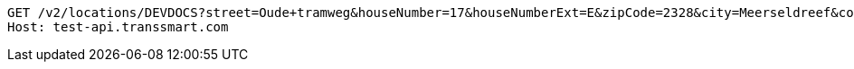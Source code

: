 [source,http,options="nowrap"]
----
GET /v2/locations/DEVDOCS?street=Oude+tramweg&houseNumber=17&houseNumberExt=E&zipCode=2328&city=Meerseldreef&countryFrom=NL&countryTo=BE&ownLocationOnly=false&email=developer%40documentation.nl&provider=GLS&provider=DHL&provider=UPS&limit=2 HTTP/1.1
Host: test-api.transsmart.com

----
